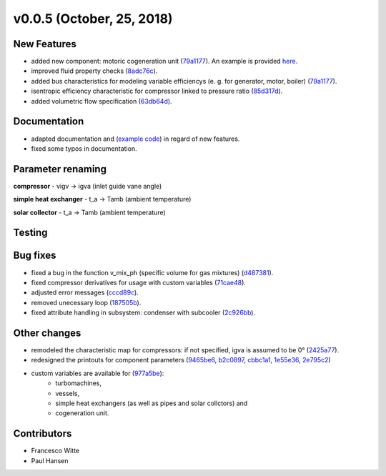 v0.0.5 (October, 25, 2018)
++++++++++++++++++++++++++

New Features
############
- added new component: motoric cogeneration unit (`79a1177 <https://github.com/oemof/tespy/commit/79a1177d5db130465676907d9a51b680005bdc7a>`_). An example is provided `here <https://github.com/fwitte/tespy_examples/tree/master/cogeneration_unit>`_.
- improved fluid property checks (`8adc76c <https://github.com/oemof/tespy/commit/8adc76c25ef976ed90ac6fba0d8c2f94e43ca7c5>`_).
- added bus characteristics for modeling variable efficiencys (e. g. for generator, motor, boiler) (`79a1177 <https://github.com/oemof/tespy/commit/79a1177d5db130465676907d9a51b680005bdc7a>`_).
- isentropic efficiency characteristic for compressor linked to pressure ratio (`85d317d <https://github.com/oemof/tespy/commit/85d317dea8cce8b7f6d149cca90317e6595a2485>`_).
- added volumetric flow specification (`63db64d <https://github.com/oemof/tespy/commit/63db64de7fc5a26eb4d36b94bdd67fc3a4f7f715>`_).

Documentation
#############
- adapted documentation and (`example code <https://github.com/fwitte/tespy_examples>`_) in regard of new features.
- fixed some typos in documentation.

Parameter renaming
##################

**compressor**
- vigv -> igva (inlet guide vane angle)

**simple heat exchanger**
- t_a -> Tamb (ambient temperature)

**solar collector**
- t_a -> Tamb (ambient temperature)

Testing
#######

Bug fixes
#########
- fixed a bug in the function v_mix_ph (specific volume for gas mixtures) (`d487381 <https://github.com/oemof/tespy/commit/d48738163c402c17456193a17d4bce60782258d0>`_).
- fixed compressor derivatives for usage with custom variables (`71cae48 <https://github.com/oemof/tespy/commit/71cae481a2dabfdd92334f23bf87433fb4a571f7>`_).
- adjusted error messages (`cccd89c <https://github.com/oemof/tespy/commit/cccd89c6b1648be3e1819deccecc0df69ca92ba4>`_).
- removed unecessary loop (`187505b <https://github.com/oemof/tespy/commit/187505ba73b4749df6451e4d5464fc909c4f63ed>`_).
- fixed attribute handling in subsystem: condenser with subcooler (`2c926bb <https://github.com/oemof/tespy/commit/2c926bb5cb9b9c04d5f767a2c866bba00efcf5aa>`_).

Other changes
#############
- remodeled the characteristic map for compressors: if not specified, igva is assumed to be 0° (`2425a77 <https://github.com/oemof/tespy/commit/2425a774309655f8577c5a460403e02282db0135>`_).
- redesigned the printouts for component parameters (`9465be6 <https://github.com/oemof/tespy/commit/9465be65fc74403c6f4d07c068a4727ef4149e77>`_,
  `b2c0897 <https://github.com/oemof/tespy/commit/b2c08977d10b11c370089f87d5838fd4ff59c906>`_,
  `cbbc1a1 <https://github.com/oemof/tespy/commit/cbbc1a1438d250074b1a556df4ec21424eb53d34>`_,
  `1e55e36 <https://github.com/oemof/tespy/commit/1e55e36b5aa9bbfda15537cc305379f5198edeca>`_,
  `2e795c2 <https://github.com/oemof/tespy/commit/2e795c2af35a9b6ad3af1834cfc9b7c01f9da3a4>`_)
- custom variables are available for (`977a5be <https://github.com/oemof/tespy/commit/977a5be7f8441c1d67ff83feeabd13645cb51052>`_):
	- turbomachines,
	- vessels,
	- simple heat exchangers (as well as pipes and solar collctors) and
	- cogeneration unit.

Contributors
############

- Francesco Witte
- Paul Hansen
